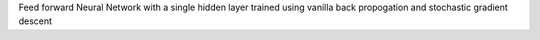 Feed forward Neural Network with a single hidden layer trained using vanilla back propogation and stochastic gradient descent


